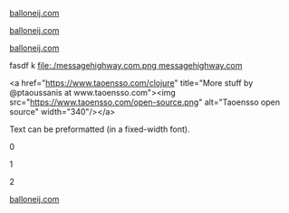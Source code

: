
[[./balloneij.com.png]] [[https://balloneij.com/][balloneij.com]]

#+html: <img src="./balloneij.com.png" alt="Monkey bridge" width="24"/>
[[https://balloneij.com/][balloneij.com]]

[[https://www.google.com][file:balloneij.com.png]]
[[https://balloneij.com/][balloneij.com]]


fasdf
k
[[https://messagehighway.com/][file:./messagehighway.com.png ]][[https://messagehighway.com/][messagehighway.com]]


#+html_begin: <div>
<a href="https://www.taoensso.com/clojure" title="More stuff by @ptaoussanis at www.taoensso.com"><img src="https://www.taoensso.com/open-source.png" alt="Taoensso open source" width="340"/></a>
#+html_end: </div>

#+HTML_BEGIN: <pre style="color:red">
Text can be preformatted (in a fixed-width font).
#+HTML_END: </pre>

0

#+HTML: <a href="https://www.taoensso.com/clojure" title="More stuff by @ptaoussanis at www.taoensso.com"><img src="https://www.taoensso.com/open-source.png" alt="Taoensso open source" width="340"/></a>

1

#+BEGIN_EXPORT html
<a href="https://www.taoensso.com/clojure" title="More stuff by @ptaoussanis at www.taoensso.com"><img src="https://www.taoensso.com/open-source.png" alt="Taoensso open source" width="340"/></a>
#+END_EXPORT

2

#+begin_html
<div>
  <a href="https://balloneij.com/">
    <img src="./balloneij.com.png" alt="Monkey bridge" width="24"/>
    balloneij.com
  </a>
</div>
#+end_html
